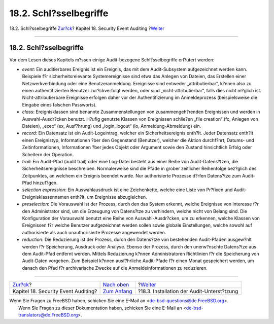 =======================
18.2. Schl?sselbegriffe
=======================

.. raw:: html

   <div class="navheader">

18.2. Schl?sselbegriffe
`Zur?ck <audit.html>`__?
Kapitel 18. Security Event Auditing
?\ `Weiter <audit-install.html>`__

--------------

.. raw:: html

   </div>

.. raw:: html

   <div class="sect1">

.. raw:: html

   <div class="titlepage" xmlns="">

.. raw:: html

   <div>

.. raw:: html

   <div>

18.2. Schl?sselbegriffe
-----------------------

.. raw:: html

   </div>

.. raw:: html

   </div>

.. raw:: html

   </div>

Vor dem Lesen dieses Kapitels m?ssen einige Audit-bezogene
Schl?sselbegriffe erl?utert werden:

.. raw:: html

   <div class="itemizedlist">

-  *event*: Ein auditierbares Ereignis ist ein Ereignis, das mit dem
   Audit-Subsystem aufgezeichnet werden kann. Beispiele f?r
   sicherheitsrelevante Systemereignisse sind etwa das Anlegen von
   Dateien, das Erstellen einer Netzwerkverbindung oder eine
   Benutzeranmeldung. Ereignisse sind entweder „attributierbar“, k?nnen
   also zu einen authentifizierten Benutzer zur?ckverfolgt werden, oder
   sind „nicht-attributierbar“, falls dies nicht m?glich ist.
   Nicht-attributierbare Ereignisse erfolgen daher vor der
   Authentifizierung im Anmeldeprozess (beispielsweise die Eingabe eines
   falschen Passworts).

-  *class*: Ereignisklassen sind benannte Zusammenstellungen von
   zusammengeh?renden Ereignissen und werden in Auswahl-Ausdr?cken
   benutzt. H?ufig genutzte Klassen von Ereignissen schlie?en „file
   creation“ (fc, Anlegen von Dateien), „exec“ (ex, Ausf?hrung) und
   „login\_logout“ (lo, Anmeldung-Abmeldung) ein.

-  *record*: Ein Datensatz ist ein Audit-Logeintrag, welcher ein
   Sicherheitsereignis enth?lt. Jeder Datensatz enth?lt einen
   Ereignistyp, Informationen ?ber den Gegenstand (Benutzer), welcher
   die Aktion durchf?hrt, Datums- und Zeitinformationen, Informationen
   ?ber jedes Objekt oder Argument sowie den Zustand hinsichtlich Erfolg
   oder Scheitern der Operation.

-  *trail*: Ein Audit-Pfad (audit trail) oder eine Log-Datei besteht aus
   einer Reihe von Audit-Datens?tzen, die Sicherheitsereignisse
   beschreiben. Normalerweise sind die Pfade in grober zeitlicher
   Reihenfolge bez?glich des Zeitpunktes, an welchem ein Ereignis
   beendet wurde. Nur authorisierte Prozesse d?rfen Datens?tze zum
   Audit-Pfad hinzuf?gen.

-  *selection expression*: Ein Auswahlausdruck ist eine Zeichenkette,
   welche eine Liste von Pr?fixen und Audit-Ereignisklassennamen
   enth?lt, um Ereignisse abzugleichen.

-  *preselection*: Die Vorauswahl ist der Prozess, durch den das System
   erkennt, welche Ereignisse von Interesse f?r den Administrator sind,
   um die Erzeugung von Datens?tze zu verhindern, welche nicht von
   Belang sind. Die Konfiguration der Vorauswahl benutzt eine Reihe von
   Auswahl-Ausdr?cken, um zu erkennen, welche Klassen von Ereignissen
   f?r welche Benutzer aufgezeichnet werden sollen sowie globale
   Einstellungen, welche sowohl auf authorisierte als auch
   unauthorisierte Prozesse angewendet werden.

-  *reduction*: Die Reduzierung ist der Prozess, durch den Datens?tze
   von bestehenden Audit-Pfaden ausgew?hlt werden f?r Speicherung,
   Ausdruck oder Analyse. Ebenso der Prozess, durch den unerw?nschte
   Datens?tze aus dem Audit-Pfad entfernt werden. Mittels Reduzierung
   k?nnen Administratoren Richtlinien f?r die Speicherung von
   Audit-Daten vorgeben. Zum Beispiel k?nnen ausf?hrliche Audit-Pfade
   f?r einen Monat gespeichert werden, um danach den Pfad f?r
   archivarische Zwecke auf die Anmeldeinformationen zu reduzieren.

.. raw:: html

   </div>

.. raw:: html

   </div>

.. raw:: html

   <div class="navfooter">

--------------

+----------------------------------------+-------------------------------+-----------------------------------------------+
| `Zur?ck <audit.html>`__?               | `Nach oben <audit.html>`__    | ?\ `Weiter <audit-install.html>`__            |
+----------------------------------------+-------------------------------+-----------------------------------------------+
| Kapitel 18. Security Event Auditing?   | `Zum Anfang <index.html>`__   | ?18.3. Installation der Audit-Unterst?tzung   |
+----------------------------------------+-------------------------------+-----------------------------------------------+

.. raw:: html

   </div>

| Wenn Sie Fragen zu FreeBSD haben, schicken Sie eine E-Mail an
  <de-bsd-questions@de.FreeBSD.org\ >.
|  Wenn Sie Fragen zu dieser Dokumentation haben, schicken Sie eine
  E-Mail an <de-bsd-translators@de.FreeBSD.org\ >.
